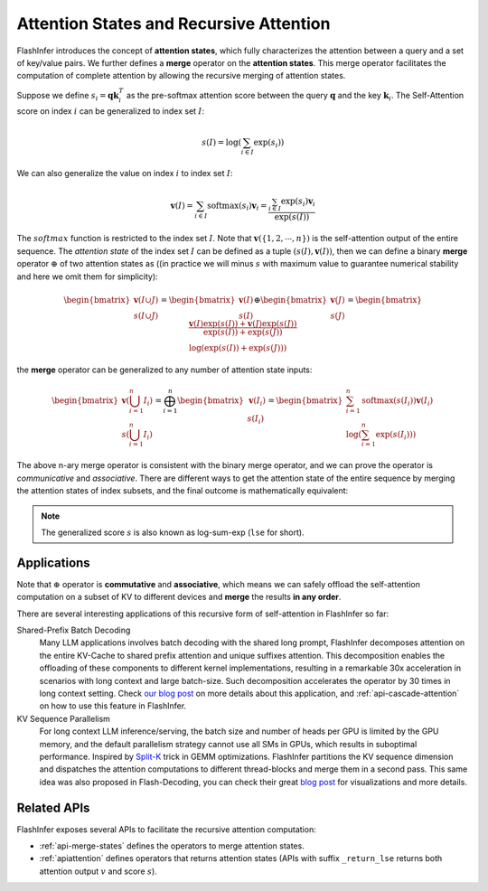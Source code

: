 .. _recursive-attention:

Attention States and Recursive Attention
========================================


FlashInfer introduces the concept of **attention states**, which fully characterizes
the attention between a query and a set of key/value pairs. We further defines a
**merge** operator on the **attention states**.  This merge operator facilitates the
computation of complete attention by allowing the recursive merging of attention states.

Suppose we define :math:`s_i = \mathbf{q}\mathbf{k}_i^T` as the pre-softmax attention
score between the query :math:`\mathbf{q}` and the key :math:`\mathbf{k}_i`. The Self-Attention
score on index :math:`i` can be generalized to index set :math:`I`:

.. math::

  s(I)=\log\left(\sum_{i\in I}\exp\left(s_i\right)\right)

We can also generalize the value on index :math:`i` to index set :math:`I`:

.. math::

    \mathbf{v}(I) = \sum_{i\in I}\textrm{softmax}(s_i) \mathbf{v}_i = \frac{\sum_{i\in I}\exp\left(s_i\right)\mathbf{v}_i}{\exp(s(I))}

The :math:`softmax` function is restricted to the index set :math:`I`. Note that :math:`\mathbf{v}(\{1,2,\cdots, n\})` is the self-attention output of the entire sequence.
The *attention state* of the index set :math:`I` can be defined as a tuple :math:`(s(I), \mathbf{v}(I))`, then we can define a binary **merge** operator :math:`\oplus` of two attention states as ((in practice we will minus :math:`s` with maximum value to guarantee numerical stability and here we omit them for simplicity):

.. math::

  \begin{bmatrix}\mathbf{v}(I\cup J)\\s(I\cup J)\end{bmatrix}=\begin{bmatrix}\mathbf{v}(I)\\s(I)\end{bmatrix}\oplus\begin{bmatrix}\mathbf{v}(J)\\s(J)\end{bmatrix}=\begin{bmatrix} \frac{\mathbf{v}(I)\exp(s(I)) + \mathbf{v}(J)\exp(s(J))}{\exp(s(I)) + \exp(s(J))} \\  \log(\exp(s(I)) + \exp(s(J))) \end{bmatrix}

the **merge** operator can be generalized to any number of attention state inputs:

.. math::
    \begin{bmatrix}\mathbf{v}(\bigcup_{i=1}^{n}I_i) \\ s(\bigcup_{i=1}^{n}I_i) \end{bmatrix} = \bigoplus_{i=1}^{n}\begin{bmatrix}\mathbf{v}(I_i) \\ s(I_i)\end{bmatrix} = \begin{bmatrix} \sum_{i=1}^{n} \textrm{softmax}(s(I_i))\mathbf{v}(I_i) \\ \log(\sum_{i=1}^{n} \exp (s(I_i))) \end{bmatrix}

The above n-ary merge operator is consistent with the binary merge operator, and we can prove the operator is *communicative* and *associative*. There are different ways to get the attention state of the entire sequence by merging the attention states of index subsets, and the final outcome is mathematically equivalent:

.. image:: https://raw.githubusercontent.com/flashinfer-ai/web-data/main/tutorials/recursive-attention.png
    :width: 600
    :align: center
    :alt: Recursive Attention

.. note::

  The generalized score :math:`s` is also known as log-sum-exp (``lse`` for short).

Applications
------------

Note that :math:`\oplus` operator is **commutative** and **associative**, which means we can
safely offload the self-attention computation on a subset of KV to different devices
and **merge** the results **in any order**.

There are several interesting applications of this recursive form of self-attention in FlashInfer so far:

Shared-Prefix Batch Decoding
  Many LLM applications involves batch decoding with the shared long prompt, FlashInfer decomposes attention
  on the entire KV-Cache to shared prefix attention and unique suffixes attention.
  This decomposition enables the offloading of these components to different kernel implementations, resulting
  in a remarkable 30x acceleration in scenarios with long context and large batch-size.
  Such decomposition accelerates the operator by 30 times in long context setting.
  Check `our blog post <https://flashinfer.ai/2024/01/08/cascade-inference.html>`_ on more details about this application,
  and :ref:`api-cascade-attention` on how to use this feature in FlashInfer.

KV Sequence Parallelism
  For long context LLM inference/serving, the batch size and number of heads per GPU is limited by the GPU memory,
  and the default parallelism strategy cannot use all SMs in GPUs, which results in suboptimal performance.
  Inspired by `Split-K <https://github.com/NVIDIA/cutlass/blob/8825fbf1efebac973d96730892919ab241b755bb/media/docs/efficient_gemm.md#parallelized-reductions>`_ trick
  in GEMM optimizations. FlashInfer partitions the KV sequence dimension and dispatches the attention computations to
  different thread-blocks and merge them in a second pass. This same idea was also proposed in Flash-Decoding, you can
  check their great `blog post <https://crfm.stanford.edu/2023/10/12/flashdecoding.html>`_ for visualizations and more details.

Related APIs
------------

FlashInfer exposes several APIs to facilitate the recursive attention computation:

- :ref:`api-merge-states` defines the operators to merge attention states.
- :ref:`apiattention` defines operators that returns attention states (APIs
  with suffix ``_return_lse`` returns both attention output :math:`v` and score :math:`s`).
